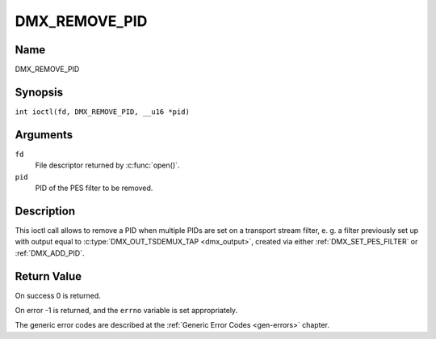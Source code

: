 .. SPDX-License-Identifier: GFDL-1.1-no-invariants-or-later
.. c:namespace:: DTV.dmx

.. _DMX_REMOVE_PID:

==============
DMX_REMOVE_PID
==============

Name
----

DMX_REMOVE_PID

Synopsis
--------

.. c:macro:: DMX_REMOVE_PID

``int ioctl(fd, DMX_REMOVE_PID, __u16 *pid)``

Arguments
---------

``fd``
    File descriptor returned by :c:func:`open()`.

``pid``
    PID of the PES filter to be removed.

Description
-----------

This ioctl call allows to remove a PID when multiple PIDs are set on a
transport stream filter, e. g. a filter previously set up with output
equal to :c:type:`DMX_OUT_TSDEMUX_TAP <dmx_output>`, created via either
:ref:`DMX_SET_PES_FILTER` or :ref:`DMX_ADD_PID`.

Return Value
------------

On success 0 is returned.

On error -1 is returned, and the ``errno`` variable is set
appropriately.

The generic error codes are described at the
:ref:`Generic Error Codes <gen-errors>` chapter.

